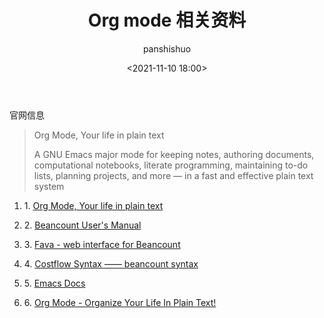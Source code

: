 #+title: Org mode 相关资料
#+AUTHOR: panshishuo
#+date: <2021-11-10 18:00>

**** 官网信息

#+BEGIN_QUOTE
Org Mode, Your life in plain text

A GNU Emacs major mode for keeping notes, authoring documents, computational notebooks, literate programming, maintaining to-do lists, planning projects, and more — in a fast and effective plain text system
#+END_QUOTE

***** 1. [[https://orgmode.org/][Org Mode, Your life in plain text]]

***** 2. [[https://beancount.github.io/docs][Beancount User's Manual]]

***** 3. [[https://github.com/beancount/fava][Fava - web interface for Beancount]]

***** 4. [[https://www.costflow.io/docs/syntax][Costflow Syntax —— beancount syntax]]

***** 5. [[https://www.emacsdocs.org/][Emacs Docs]]

***** 6. [[http://doc.norang.ca/org-mode.html][Org Mode - Organize Your Life In Plain Text!]]
